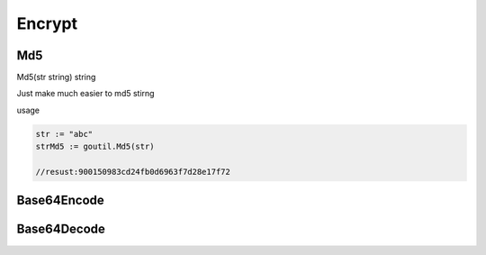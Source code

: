Encrypt
=======

Md5
------
Md5(str string) string

Just make much easier to md5 stirng 

usage

.. sourcecode:: go

    str := "abc"
    strMd5 := goutil.Md5(str)
    
    //resust:900150983cd24fb0d6963f7d28e17f72


Base64Encode
--------------


Base64Decode
-------------